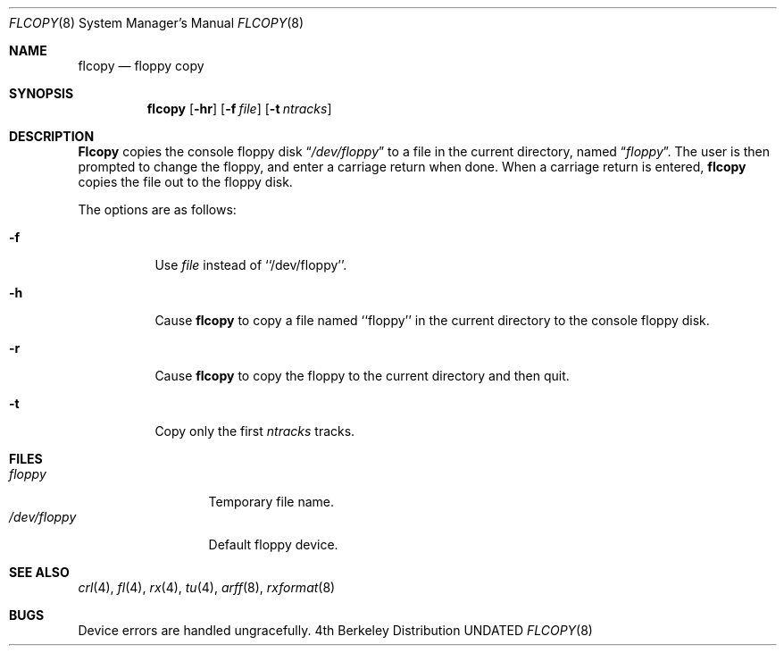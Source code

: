 .\" Copyright (c) 1980, 1991 Regents of the University of California.
.\" All rights reserved.
.\"
.\" %sccs.include.redist.roff%
.\"
.\"	@(#)flcopy.8	5.3 (Berkeley) 9/8/91
.\"
.Dd 
.Dt FLCOPY 8
.Os BSD 4
.Sh NAME
.Nm flcopy
.Nd floppy copy
.Sh SYNOPSIS
.Nm flcopy
.Op Fl hr
.Op Fl f Ar file
.Op Fl t Ar ntracks
.Sh DESCRIPTION
.Nm Flcopy
copies the console floppy disk
.Dq Pa /dev/floppy
to a file in the
current directory, named
.Dq Pa floppy .
The user is then prompted to change the floppy, and enter a carriage
return when done.
When a carriage return is entered,
.Nm flcopy
copies the file out to the floppy disk.
.Pp
The options are as follows:
.Bl -tag -width indent
.It Fl f
Use 
.Ar file
instead of ``/dev/floppy''.
.It Fl h
Cause
.Nm flcopy
to copy a file named ``floppy'' in the current directory to
the console floppy disk.
.It Fl r
Cause
.Nm flcopy
to copy the floppy to the current directory and then quit.
.It Fl t
Copy only the first 
.Ar ntracks
tracks.
.El
.Sh FILES
.Bl -tag -width /dev/floppy  -compact
.It Pa floppy
Temporary file name.
.It Pa /dev/floppy
Default floppy device.
.El
.Sh SEE ALSO
.Xr crl 4 ,
.Xr fl 4 ,
.Xr rx 4 ,
.Xr tu 4 ,
.Xr arff 8 ,
.Xr rxformat 8
.Sh BUGS
Device errors are handled ungracefully.
